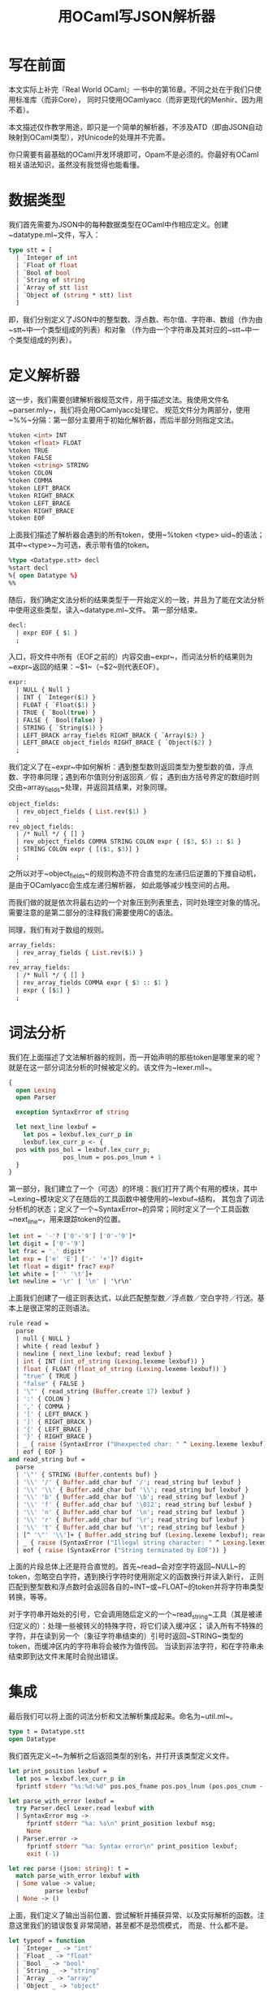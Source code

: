 #+OPTIONS: html-style:nil
#+HTML_HEAD: <link rel="stylesheet" type="text/css" href="../style/article.css">
#+TITLE: 用OCaml写JSON解析器

* 写在前面

本文实际上补完『Real World OCaml』一书中的第16章。不同之处在于我们只使用标准库（而非Core），
同时只使用OCamlyacc（而非更现代的Menhir、因为用不着）。

本文描述仅作教学用途，即只是一个简单的解析器，不涉及ATD（即由JSON自动映射到OCaml类型），对Unicode的处理并不完善。

你只需要有最基础的OCaml开发环境即可，Opam不是必须的。你最好有OCaml相关语法知识，虽然没有我觉得也能看懂。

* 数据类型

我们首先需要为JSON中的每种数据类型在OCaml中作相应定义。创建~datatype.ml~文件，写入：

#+BEGIN_SRC ocaml
  type stt = [
    | `Integer of int
    | `Float of float
    | `Bool of bool
    | `String of string
    | `Array of stt list
    | `Object of (string * stt) list
    ]
#+END_SRC

即，我们分别定义了JSON中的整型数、浮点数、布尔值、字符串、数组（作为由~stt~中一个类型组成的列表）和对象
（作为由一个字符串及其对应的~stt~中一个类型组成的列表）。

* 定义解析器

这一步，我们需要创建解析器规范文件，用于描述文法。我使用文件名~parser.mly~，我们将会用OCamlyacc处理它。
规范文件分为两部分，使用~%%~分隔：第一部分主要用于初始化解析器，而后半部分则指定文法。

#+BEGIN_SRC ocaml
  %token <int> INT
  %token <float> FLOAT
  %token TRUE
  %token FALSE
  %token <string> STRING
  %token COLON
  %token COMMA
  %token LEFT_BRACK
  %token RIGHT_BRACK
  %token LEFT_BRACE
  %token RIGHT_BRACE
  %token EOF
#+END_SRC

上面我们描述了解析器会遇到的所有token，使用~%token <type> uid~的语法；其中~<type>~为可选，表示带有值的token。

#+BEGIN_SRC ocaml
  %type <Datatype.stt> decl
  %start decl
  %{ open Datatype %}
  %%
#+END_SRC

随后，我们确定文法分析的结果类型于一开始定义的一致，并且为了能在文法分析中使用这些类型，读入~datatype.ml~文件。
第一部分结束。

#+BEGIN_SRC ocaml
  decl:
    | expr EOF { $1 }
    ;
#+END_SRC

入口，将文件中所有（EOF之前的）内容交由~expr~，而词法分析的结果则为~expr~返回的结果：~$1~（~$2~则代表EOF）。

#+BEGIN_SRC ocaml
  expr:
    | NULL { Null }
    | INT { `Integer($1) }
    | FLOAT { `Float($1) }
    | TRUE { `Bool(true) }
    | FALSE { `Bool(false) }
    | STRING { `String($1) }
    | LEFT_BRACK array_fields RIGHT_BRACK { `Array($2) }
    | LEFT_BRACE object_fields RIGHT_BRACE { `Object($2) }
    ;
#+END_SRC

我们定义了在~expr~中如何解析：遇到整型数则返回类型为整型数的值，浮点数、字符串同理；遇到布尔值则分别返回真／假；
遇到由方括号界定的数组时则交由~array_fields~处理，并返回其结果，对象同理。

#+BEGIN_SRC ocaml
  object_fields:
    | rev_object_fields { List.rev($1) }
    ;
  rev_object_fields:
    | /* Null */ { [] }
    | rev_object_fields COMMA STRING COLON expr { ($3, $5) :: $1 }
    | STRING COLON expr { [($1, $3)] }
    ;
#+END_SRC

之所以对于~object_fields~的规则构造不符合直觉的左递归后逆置的下推自动机，是由于OCamlyacc会生成左递归解析器，
如此能够减少栈空间的占用。

而我们做的就是依次将最右边的一个对象压到列表里去，同时处理空对象的情况。需要注意的是第二部分的注释我们需要使用C的语法。

同理，我们有对于数组的规则。

#+BEGIN_SRC ocaml
  array_fields:
    | rev_array_fields { List.rev($1) }
    ;
  rev_array_fields:
    | /* Null */ { [] }
    | rev_array_fields COMMA expr { $3 :: $1 }
    | expr { [$1] }
    ;
#+END_SRC

* 词法分析

我们在上面描述了文法解析器的规则，而一开始声明的那些token是哪里来的呢？就是在这一部分词法分析的时候被定义的。该文件为~lexer.mll~。

#+BEGIN_SRC ocaml
  {
    open Lexing
    open Parser

    exception SyntaxError of string

    let next_line lexbuf =
      let pos = lexbuf.lex_curr_p in
      lexbuf.lex_curr_p <- {
	pos with pos_bol = lexbuf.lex_curr_p;
                 pos_lnum = pos.pos_lnum + 1
	}
  }
#+END_SRC

第一部分，我们建立了一个（可选）的环境：我们打开了两个有用的模块，其中~Lexing~模块定义了在随后的工具函数中被使用的~lexbuf~结构，
其包含了词法分析机的状态；定义了一个~SyntaxError~的异常；同时定义了一个工具函数~next_line~，用来跟踪token的位置。

#+BEGIN_SRC ocaml
  let int = '-'? ['0'-'9'] ['0'-'9']*
  let digit = ['0'-'9']
  let frac = '.' digit*
  let exp = ['e' 'E'] ['-' '+']? digit+
  let float = digit* frac? exp?
  let white = [' ' '\t']+
  let newline = '\r' | '\n' | '\r\n'
#+END_SRC

上面我们创建了一组正则表达式，以此匹配整型数／浮点数／空白字符／行送。基本上是很正常的正则语法。

#+BEGIN_SRC ocaml
  rule read =
    parse
    | null { NULL }
    | white { read lexbuf }
    | newline { next_line lexbuf; read lexbuf }
    | int { INT (int_of_string (Lexing.lexeme lexbuf)) }
    | float { FLOAT (float_of_string (Lexing.lexeme lexbuf)) }
    | "true" { TRUE }
    | "false" { FALSE }
    | '\"' { read_string (Buffer.create 17) lexbuf }
    | ':' { COLON }
    | ',' { COMMA }
    | '[' { LEFT_BRACK }
    | ']' { RIGHT_BRACK }
    | '{' { LEFT_BRACE }
    | '}' { RIGHT_BRACE }
    | _ { raise (SyntaxError ("Unexpected char: " ^ Lexing.lexeme lexbuf)) }
    | eof { EOF }
  and read_string buf =
    parse
    | '\"' { STRING (Buffer.contents buf) }
    | '\\' '/' { Buffer.add_char buf '/'; read_string buf lexbuf }
    | '\\' '\\' { Buffer.add_char buf '\\'; read_string buf lexbuf }
    | '\\' 'b' { Buffer.add_char buf '\b'; read_string buf lexbuf }
    | '\\' 'f' { Buffer.add_char buf '\012'; read_string buf lexbuf }
    | '\\' 'n' { Buffer.add_char buf '\n'; read_string buf lexbuf }
    | '\\' 'r' { Buffer.add_char buf '\r'; read_string buf lexbuf }
    | '\\' 't' { Buffer.add_char buf '\t'; read_string buf lexbuf }
    | [^ '\"' '\\']+ { Buffer.add_string buf (Lexing.lexeme lexbuf); read_string buf lexbuf }
    | _ { raise (SyntaxError ("Illegal string character: " ^ Lexing.lexeme lexbuf)) }
    | eof { raise (SyntaxError ("String terminated by EOF")) }
#+END_SRC

上面的片段总体上还是符合直觉的。首先~read~会对空字符返回~NULL~的token，忽略空白字符，遇到换行字符时使用刚定义的函数换行并读入新行，
正则匹配到整型数和浮点数时会返回各自的~INT~或~FLOAT~的token并将字符串类型转换，等等。

对于字符串开始处的引号，它会调用随后定义的一个~read_string~工具（其是被递归定义的）：处理一些被转义的特殊字符，将它们读入缓冲区；
读入所有不特殊的字符，并在读到另一个（象征字符串结束的）引号时返回~STRING~类型的token，而缓冲区内的字符串将会被作为值传回。
当读到非法字符，和在字符串未结束即到达文件末尾时会抛出错误。

* 集成

最后我们可以将上面的词法分析和文法解析集成起来。命名为~util.ml~。

#+BEGIN_SRC ocaml
  type t = Datatype.stt
  open Datatype
#+END_SRC

我们首先定义~t~为解析之后返回类型的别名，并打开该类型定义文件。

#+BEGIN_SRC ocaml
  let print_position lexbuf =
    let pos = lexbuf.lex_curr_p in
    fprintf stderr "%s:%d:%d" pos.pos_fname pos.pos_lnum (pos.pos_cnum - pos.pos_bol +1)

  let parse_with_error lexbuf =
    try Parser.decl Lexer.read lexbuf with
    | SyntaxError msg ->
       fprintf stderr "%a: %s\n" print_position lexbuf msg;
       None
    | Parser.error ->
       fprintf stderr "%a: Syntax error\n" print_position lexbuf;
       exit (-1)

  let rec parse (json: string): t =
    match parse_with_error lexbuf with
    | Some value -> value;
		    parse lexbuf
    | None -> ()
#+END_SRC

上面，我们定义了输出当前位置、尝试解析并捕获异常、以及实际解析的函数。注意这里我们的错误恢复非常简陋，甚至都不是恐慌模式，
而是、什么都不是。

#+BEGIN_SRC ocaml
  let typeof = function
    | `Integer _ -> "int"
    | `Float _ -> "float"
    | `Bool _ -> "bool"
    | `String _ -> "string"
    | `Array _ -> "array"
    | `Object _ -> "object"

  exception NotNumericValue
  exception NotStringableValue
  exception NotArray
  exception EmptyArray
  exception NotObject
  exception EmptyObject

  let as_number = function
    | `Int i -> float i
    | `Float f -> float f
    | _ -> raise NotNumericValue

  let as_string = function
    | `String s -> string s
    | _ -> NotStringableValue

  let get_mem n = function
    | `Array (a) -> List.nth a n
    | `Array ([]) -> raise EmptyArray
    | _ -> raise NotArray

  let get_child k = function
    | `Object (o) -> List.assoc k o
    | `Object ([]) -> raise EmptyObject
    | _ -> raise NotObject
#+END_SRC

上面我们定义了一些帮手函数，用于从解析之后的数据结构中取得我们需要的信息。

* 使用

我们可以执行：

#+BEGIN_SRC shell
  ocamllex lexer.mll
  ocamlyacc parser.mly
  ocamlopt -c datatype.ml -for-pack Json
  ocamlopt -c parser.mli
  ocamlopt -c lexer.ml -for-pack Json
  ocamlopt -c parser.ml -for-pack Json
  ocamlopt -c util.ml -for-pack Json
  ocamlopt -pack -o json.cmx datatype.cmx lexer.cmx parser.cmx util.cmx
#+END_SRC

来将这个解析器打包。随后创建以下用例：

#+BEGIN_SRC ocaml
  let json_string = {|
		     {"number" : 42,
		     "string" : "yes",
		     "list": ["for", "sure", 42]}|}  (* val json_string : string *)

  let json = parse json_string;;  (* val json : Json.Datatype.stt *)

  let num = json
	    |> get_child "number"
	    |> as_number;;  (* val num : float *)
  print_float num;;

  let mem = json
	    |> get_child "list"
	    |> get_mem 0
	    |> as_string;;  (* val mem : string *)
  print_string mem;;
#+END_SRC

命名为~test.ml~后，使用：

#+BEGIN_SRC shell
  ocamlopt -c test.ml
  ocamlopt json.cmx test.cmx
  ./a.out
#+END_SRC

完成对JSON的解析。

* 最后

感觉OCamllex和OCamlyacc用来解析JSON这种简单的东西没这个必要，反而更繁琐了不是。
但本文主要是介绍如何使用这些工具，而不是如何解析JSON。

一定是这样的吧。

